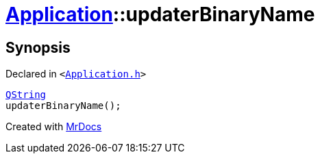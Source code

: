 [#Application-updaterBinaryName]
= xref:Application.adoc[Application]::updaterBinaryName
:relfileprefix: ../
:mrdocs:


== Synopsis

Declared in `&lt;https://github.com/PrismLauncher/PrismLauncher/blob/develop/Application.h#L193[Application&period;h]&gt;`

[source,cpp,subs="verbatim,replacements,macros,-callouts"]
----
xref:QString.adoc[QString]
updaterBinaryName();
----



[.small]#Created with https://www.mrdocs.com[MrDocs]#

